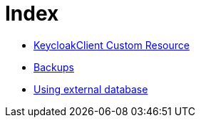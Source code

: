 = Index

* link:keycloak-client.asciidoc[KeycloakClient Custom Resource]
* link:backups.asciidoc[Backups]
* link:external-database.asciidoc[Using external database]